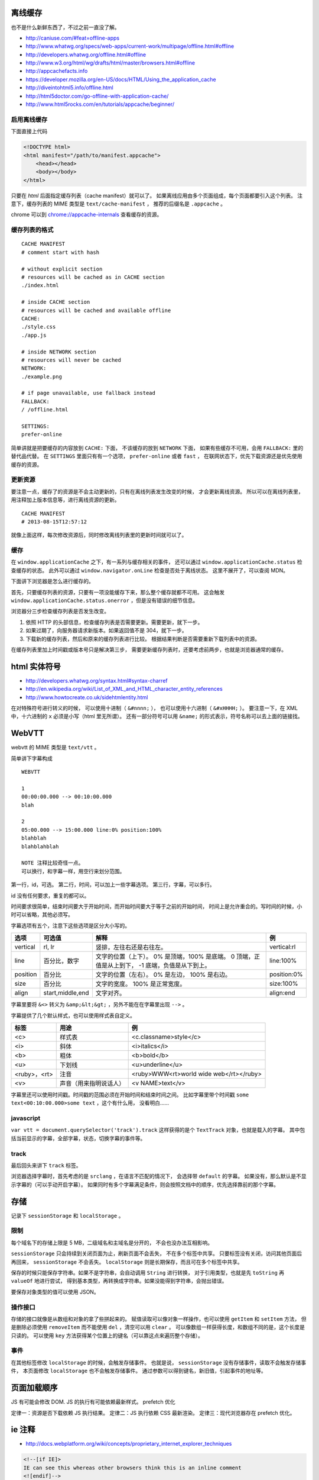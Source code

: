 离线缓存
=========
也不是什么新鲜东西了，不过之前一直没了解。

+ http://caniuse.com/#feat=offline-apps
+ http://www.whatwg.org/specs/web-apps/current-work/multipage/offline.html#offline
+ http://developers.whatwg.org/offline.html#offline
+ http://www.w3.org/html/wg/drafts/html/master/browsers.html#offline
+ http://appcachefacts.info
+ https://developer.mozilla.org/en-US/docs/HTML/Using_the_application_cache
+ http://diveintohtml5.info/offline.html
+ http://html5doctor.com/go-offline-with-application-cache/
+ http://www.html5rocks.com/en/tutorials/appcache/beginner/



启用离线缓存
-------------
下面直接上代码

.. code:: html

    <!DOCTYPE html>
    <html manifest="/path/to/manifest.appcache">
        <head></head>
        <body></body>
    </html>

只要在 `html` 后面指定缓存列表（cache manifest）就可以了。
如果离线应用由多个页面组成，每个页面都要引入这个列表。
注意下，缓存列表的 MIME 类型是 ``text/cache-manifest`` ，
推荐的后缀名是 ``.appcache`` 。

chrome 可以到 `<chrome://appcache-internals>`_ 查看缓存的资源。


缓存列表的格式
---------------

::

    CACHE MANIFEST
    # comment start with hash

    # without explicit section
    # resources will be cached as in CACHE section
    ./index.html

    # inside CACHE section
    # resources will be cached and available offline
    CACHE:
    ./style.css
    ./app.js

    # inside NETWORK section
    # resources will never be cached
    NETWORK:
    ./example.png

    # if page unavailable, use fallback instead
    FALLBACK:
    / /offline.html

    SETTINGS:
    prefer-online

简单讲就是把要缓存的内容放到 ``CACHE:`` 下面，
不该缓存的放到 ``NETWORK`` 下面，
如果有些缓存不可用，会用 ``FALLBACK:`` 里的替代品代替。
在 ``SETTINGS`` 里面只有有一个选项， ``prefer-online`` 或者 ``fast`` ，
在联网状态下，优先下载资源还是优先使用缓存的资源。



更新资源
---------
要注意一点，缓存了的资源是不会主动更新的，只有在离线列表发生改变的时候，
才会更新离线资源。
所以可以在离线列表里，用注释加上版本信息等，进行离线资源的更新。

::

    CACHE MANIFEST
    # 2013-08-15T12:57:12

就像上面这样，每次修改资源后，同时修改离线列表里的更新时间就可以了。



缓存
-----
在 ``window.applicationCache`` 之下，有一系列与缓存相关的事件，
还可以通过 ``window.applicationCache.status`` 检查缓存的状态。
此外可以通过 ``window.navigator.onLine`` 检查是否处于离线状态。
这里不展开了，可以查阅 MDN。

下面讲下浏览器是怎么进行缓存的。

首先，只要缓存列表的资源，只要有一项没能缓存下来，那么整个缓存就都不可用。
这会触发 ``window.applicationCache.status.onerror`` ，但是没有错误的细节信息。

浏览器分三步检查缓存列表是否发生改变。

1. 依照 HTTP 的头部信息，检查缓存列表是否需要更新。需要更新，就下一步。
2. 如果过期了，向服务器请求新版本。如果返回值不是 304，就下一步。
3. 下载新的缓存列表，然后和原来的缓存列表进行比较。
   根据结果判断是否需要重新下载列表中的资源。

在缓存列表里加上时间戳或版本号只是解决第三步，
需要更新缓存列表时，还要考虑前两步，也就是浏览器通常的缓存。





html 实体符号
==============

+ http://developers.whatwg.org/syntax.html#syntax-charref
+ http://en.wikipedia.org/wiki/List_of_XML_and_HTML_character_entity_references
+ http://www.howtocreate.co.uk/sidehtmlentity.html

在对特殊符号进行转义的时候，
可以使用十进制（ ``&#nnnn;`` ），
也可以使用十六进制（ ``&#xHHHH;`` ）。
要注意一下，在 XML 中，十六进制的 ``x`` 必须是小写（html 里无所谓）。
还有一部分符号可以用 ``&name;`` 的形式表示，符号名称可以去上面的链接找。







WebVTT
=======

webvtt 的 MIME 类型是 ``text/vtt`` 。

简单讲下字幕构成

::

    WEBVTT

    1
    00:00:00.000 --> 00:10:00.000
    blah

    2
    05:00.000 --> 15:00.000 line:0% position:100%
    blahblah
    blahblahblah

    NOTE 注释比较奇怪一点。
    可以换行，和字幕一样，用空行来划分范围。

第一行，id，可选。
第二行，时间，可以加上一些字幕选项。
第三行，字幕，可以多行。

id 没有任何要求，重复的都可以。

时间要求很简单，结束时间要大于开始时间，而开始时间要大于等于之前的开始时间，
时间上是允许重合的。写时间的时候，小时可以省略，其他必须写。

字幕选项有五个，注意下这些选项是区分大小写的。

+----------+------------------+---------------------------+-------------+
| 选项     | 可选值           | 解释                      | 例          |
+==========+==================+===========================+=============+
| vertical | rl, lr           | 竖排，左往右还是右往左。  | vertical:rl |
+----------+------------------+---------------------------+-------------+
| line     | 百分比，数字     | 文字的位置（上下）。      | line:100%   |
|          |                  | 0% 是顶端，100% 是底端。  |             |
|          |                  | 0 顶端，正值是从上到下，  |             |
|          |                  | -1 底端，负值是从下到上。 |             |
+----------+------------------+---------------------------+-------------+
| position | 百分比           | 文字的位置（左右）。      | position:0% |
|          |                  | 0% 是左边， 100% 是右边。 |             |
+----------+------------------+---------------------------+-------------+
| size     | 百分比           | 文字的宽度。              | size:100%   |
|          |                  | 100% 是正常宽度。         |             |
+----------+------------------+---------------------------+-------------+
| align    | start,middle,end | 文字对齐。                | align:end   |
+----------+------------------+---------------------------+-------------+

字幕里要将 ``&<>`` 转义为 ``&amp;&lt;&gt;`` ，另外不能在在字幕里出现 ``-->`` 。

字幕提供了几个默认样式，也可以使用样式表自定义。

+--------------+------------------------+-----------------------------------------+
| 标签         | 用途                   | 例                                      |
+==============+========================+=========================================+
| <c>          | 样式表                 | <c.classname>style</c>                  |
+--------------+------------------------+-----------------------------------------+
| <i>          | 斜体                   | <i>italics</i>                          |
+--------------+------------------------+-----------------------------------------+
| <b>          | 粗体                   | <b>bold</b>                             |
+--------------+------------------------+-----------------------------------------+
| <u>          | 下划线                 | <u>underline</u>                        |
+--------------+------------------------+-----------------------------------------+
| <ruby>，<rt> | 注音                   | <ruby>WWW<rt>world wide web</rt></ruby> |
+--------------+------------------------+-----------------------------------------+
| <v>          | 声音（用来指明说话人） | <v NAME>text</v>                        |
+--------------+------------------------+-----------------------------------------+

字幕里还可以使用时间戳。时间戳的范围必须在开始时间和结束时间之间。
比如字幕里带个时间戳 ``some text<00:10:00.000>some text`` ，这个有什么用，
没看明白……


javascript
-----------
``var vtt = document.querySelector('track').track``
这样获得的是个 ``TextTrack`` 对象，也就是载入的字幕。
其中包括当前显示的字幕，全部字幕，状态，切换字幕的事件等。


track
------
最后回头来讲下 ``track`` 标签。

浏览器选择字幕时，首先考虑的是 ``srclang`` ，在语言不匹配的情况下，
会选择带 ``default`` 的字幕。
如果没有，那么默认是不显示字幕的（可以手动开启字幕）。
如果同时有多个字幕满足条件，则会按照文档中的顺序，优先选择靠前的那个字幕。





存储
=====
记录下 ``sessionStorage`` 和 ``localStorage`` 。

限制
-----
每个域名下的存储上限是 5 MB，二级域名和主域名是分开的，
不会也没办法互相影响。

``sessionStorage`` 只会持续到关闭页面为止，刷新页面不会丢失，
不在多个标签中共享。
只要标签没有关闭，访问其他页面后再回来， ``sessionStorage`` 不会丢失。
``localStorage`` 则是长期保存，而且可在多个标签中共享。

保存的时候只能保存字符串。如果不是字符串，会自动调用 ``String`` 进行转换，
对于引用类型，也就是先 ``toString`` 再 ``valueOf`` 地进行尝试，
得到基本类型，再转换成字符串。如果没能得到字符串，会抛出错误。

要保存对象类型的值可以使用 JSON。


操作接口
---------
存储的接口就像是从数组和对象的拿了些拼起来的。
赋值读取可以像对象一样操作，也可以使用 ``getItem`` 和 ``setItem`` 方法，
但是删除必须使用 ``removeItem`` 而不能使用 ``del`` ，清空可以用 ``clear`` 。
可以像数组一样获得长度，和数组不同的是，这个长度是只读的。
可以使用 ``key`` 方法获得某个位置上的键名（可以靠这点来遍历整个存储）。


事件
-----
在其他标签修改 ``localStorage`` 的时候，会触发存储事件。
也就是说， ``sessionStorage`` 没有存储事件，读取不会触发存储事件，
本页面修改 ``localStorage`` 也不会触发存储事件。
通过参数可以得到键名，新旧值，引起事件的地址等。





页面加载顺序
=============
JS 有可能会修改 DOM.
JS 的执行有可能依赖最新样式。
prefetch 优化

定律一：资源是否下载依赖 JS 执行结果。
定律二：JS 执行依赖 CSS 最新渲染。
定律三：现代浏览器存在 prefetch 优化。







ie 注释
========
+ http://docs.webplatform.org/wiki/concepts/proprietary_internet_explorer_techniques

.. code:: html

    <!--[if IE]>
    IE can see this whereas other browsers think this is an inline comment
    <![endif]-->

    <!--[if IE 8]>
    Only IE 8 can see this
    <![endif]-->

    <!--[if lte IE 8]>
    All IEs up to version 8 can see this (lte = lower than, or equal)
    <![endif]-->

    <!--[if gt IE 8]>
    IEs higher than version 8 can see this (gt = greater than)
    <![endif]-->

    <!--[if !IE]> -->
    This is visible to every browser except IE
    <!-- <![endif]-->


.. code:: javascript

    // ie4-9

    /*@cc_on
        @if (@_jscript_version >= 5.8)
            // executed by IEs with JavaScript (aka JScript) engine >= v5.8 or higher (equals IE 8)
            // See: http://de.wikipedia.org/wiki/JScript
        @else
            // executed by IEs older than IE 8
        @end
    @*/





跨站 http 请求
===============
当网页请求不同域名的资源时，就会发起跨站 http 请求，
也就是 cross-site http requests，又叫 CORS（cross origin resoirce sharing）。

+ http://docs.webplatform.org/wiki/tutorials/using_cors
+ https://developer.mozilla.org/en-US/docs/HTTP/Access_control_CORS
+ http://fetch.spec.whatwg.org

html5 的新属性 ``crossorigin`` ，可以用于限制跨站请求。
``crossorigin="anonymous"`` 不会设置 ``credentials`` ，
``crossorigin="use-credentials"`` 会设置 ``credentials`` 。
``credentials`` 意味着会交换信息。
设置之后，请求的头部会加上 ``Origin: null`` 。


可以通过 ``Access-Control-Allow-Origin`` 设置一个跨站白名单。

通常 xhr 请求是不会携带 cookie 之类的信息的，但是可以开启。
首先要在 http 头部设置 ``Access-Control-Allow-Credentials: true`` ，
之后在发起请求前设置 ``withCredentials`` 。

.. code:: javascript

    var xhr = new XMLHttpRequest();
    xhr.withCredentials = true;







图片加载
=========
+ http://timkadlec.com/2012/04/media-query-asset-downloading-results/

关于图片加载的测试，如何避免载入多余图片。

从结论上讲， ``img`` 无解，能动手脚的只有背景图片。
直接隐藏也没有用，必须绕个弯。

可以选择把父元素隐藏，这样就不会加载子元素的背景图片了。
可以使用 `media query` 来为不同情况载入不同背景图片。





id 和 class 命名
=================
+ http://www.whatwg.org/specs/web-apps/current-work/multipage/elements.html#the-id-attribute
+ http://www.whatwg.org/specs/web-apps/current-work/multipage/elements.html#classes
+ http://google-styleguide.googlecode.com/svn/trunk/htmlcssguide.xml?showone=ID_and_Class_Name_Delimiters#ID_and_Class_Name_Delimiters
+ http://www.w3.org/TR/html4/types.html#type-name
+ http://www.w3.org/TR/CSS2/syndata.html#characters

最近写 id 和 class 写得人都乱了，去查了下文档。

id
    必须是唯一的，不能有空格，不能是空值。
    只有这三个限制，可以是纯数字，可以是标点，什么都可以。

class
    使用空格分隔不同的 class，没有其他限制了。

这个条件未免太宽了点。

google 的风格指南里面，推荐使用连字符（hyphen）作为分割符号。

里面还有些奇怪的建议，比如在 css 里面使用单引号，css 的 url 不加引号，
还有把所有可以省略的标签都省略掉。


更新：
现实和理想还是有差距的。

一个是 css 无法识别这些特殊符号，
一个是 ``document.querySelector`` 无法识别这些符号。
（但是 ``document.getElementById`` 可以。）

按照 html4 的标准，合法的命名是 ``[a-zA-Z][-_:.0-9a-zA-Z]`` 。
不过实际上， ``:`` 和 ``.`` 在使用上还是有问题。

根据 css 的规范，合法的符号有 ``[-_0-9a-zA-Z]`` 和其他一些符号，
不能以数字开头，有两个符号不能是两个连字符或连字符加数字。
关于其他符号可以看 http://mathiasbynens.be/notes/css-escapes 。

取个交集再做个限制，按照 ``[a-z][-0-9a-z]`` 来写好了。
分割使用连字符，下划线和骆驼什么的，通通不要出现。





接近标准模式（almost standards mode）
======================================
一直没好好关注下，这个和标准模式的唯一差别在于，处理表格中的图片时，
渲染方式和怪异模式相同。

使用 ``<!DOCTYPE html>`` 的时候， ie67 会采取接近标准模式来渲染页面。





重排重绘
=========
+ http://www.aliued.cn/2012/11/12/浏览器的重绘repaints与重排reflows.html
+ https://developers.google.com/speed/articles/reflow
+ http://www.stubbornella.org/content/2009/03/27/reflows-repaints-css-performance-making-your-javascript-slow/
+ http://dev.opera.com/articles/view/efficient-javascript/#reflow

重绘（repaint）
    修改元素的外观。

重排（reflow）
    浏览器重新计算元素的位置和大小。

重排的开销很大，所以要尽可能减少重排的次数。

对上面的链接总结了一下：

+ 使用绝对定位（ ``position:absolute|fixed`` ），让经常重排的元素脱离文档流。

    绝对定位的元素发生重排，不会对其他元素造成影响。
    尤其是用于实现动画的元素，应该进行定对。

    此外，对于动画效果，可以考虑牺牲动画效果的流畅性来换取性能。


+ 添加新元素的时候，设置好样式再添加到文档中。

    添加后再修改样式，可能引起重排，造成不必要的开销。


+ 修改旧元素的时候，考虑：

    + 克隆元素（ ``cloneNode`` ），修改好样式后，
      再替换（ ``replaceNode`` ）原来的元素。
    + 隐藏元素（ ``display:none`` ），修改好样式后，再显示出来。
    + 合并样式操作，用修改 ``class`` 代替修改行内样式。
      行内样式会引起重绘。


+ 压缩 css，减少其中的样式。

    样式越多，渲染越慢。


+ 避免在 css 中使用复杂的选择器（甚至是后代选择器）。

    选择器越复杂，解析越慢，筛选元素慢，渲染更慢。


+ 减少标签的嵌套。

    结合下面理解。


+ 避免修改元素的 ``class`` 属性。

    看似和前面的说法矛盾，其实是这样的：
    在修改了 ``class`` ，那么后代的样式也可能产生改变，
    这就需要重新解析，重新渲染。嵌套的越多，工作量越大。


+ 缓存读取的 DOM。

    包括获取的样式属性，获取的元素。

    读取样式，可能需要重新计算元素的样式，这个重新计算可能引起重排。

    重新获取元素要重新解析文档，属于额外开销。（这个和重排关系不大就是了。）


+ 遍历元素集合（包括 NodeList HTMLCollection 什么的）时注意：

    + 不要在遍历时修改 DOM（添加删除什么的）。
    + 避免属性比较，考虑用 DOM2 的遍历接口
      （ ``NodeIterator`` ``TreeWalker`` ）。


+ 渲染表格的速度比一般元素要慢。
